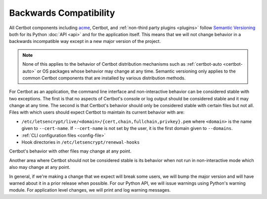 =======================
Backwards Compatibility
=======================

All Certbot components including `acme <https://acme-python.readthedocs.io/>`_,
Certbot, and :ref:`non-third party plugins <plugins>` follow `Semantic
Versioning <https://semver.org/>`_ both for its Python :doc:`API <api>` and for the
application itself. This means that we will not change behavior in a backwards
incompatible way except in a new major version of the project.

.. note:: None of this applies to the behavior of Certbot distribution
    mechanisms such as :ref:`certbot-auto <certbot-auto>` or OS packages whose
    behavior may change at any time. Semantic versioning only applies to the
    common Certbot components that are installed by various distribution
    methods.

For Certbot as an application, the command line interface and non-interactive
behavior can be considered stable with two exceptions. The first is that no
aspects of Certbot's console or log output should be considered stable and it
may change at any time. The second is that Certbot's behavior should only be
considered stable with certain files but not all. Files with which users should
expect Certbot to maintain its current behavior with are:

* ``/etc/letsencrypt/live/<domain>/{cert,chain,fullchain,privkey}.pem`` where
  ``<domain>`` is the name given to ``--cert-name``. If ``--cert-name`` is not
  set by the user, it is the first domain given to ``--domains``.
* :ref:`CLI configuration files <config-file>`
* Hook directories in ``/etc/letsencrypt/renewal-hooks``

Certbot's behavior with other files may change at any point.

Another area where Certbot should not be considered stable is its behavior when
not run in non-interactive mode which also may change at any point.

In general, if we're making a change that we expect will break some users, we
will bump the major version and will have warned about it in a prior release
when possible. For our Python API, we will issue warnings using Python's
warning module. For application level changes, we will print and log warning
messages.
